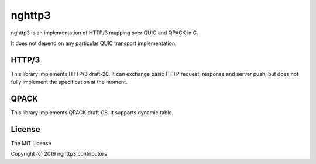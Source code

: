 nghttp3
=======

nghttp3 is an implementation of HTTP/3 mapping over QUIC and QPACK
in C.

It does not depend on any particular QUIC transport implementation.

HTTP/3
------

This library implements HTTP/3 draft-20.  It can exchange basic HTTP
request, response and server push, but does not fully implement the
specification at the moment.

QPACK
-----

This library implements QPACK draft-08.  It supports dynamic table.

License
-------

The MIT License

Copyright (c) 2019 nghttp3 contributors
